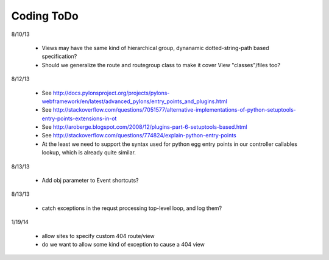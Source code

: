 Coding ToDo
===========


8/10/13

    * Views may have the same kind of hierarchical group, dynanamic dotted-string-path based specification?
    * Should we generalize the route and routegroup class to make it cover View "classes"/files too?


8/12/13

    * See http://docs.pylonsproject.org/projects/pylons-webframework/en/latest/advanced_pylons/entry_points_and_plugins.html
    * See http://stackoverflow.com/questions/7051577/alternative-implementations-of-python-setuptools-entry-points-extensions-in-ot
    * See http://aroberge.blogspot.com/2008/12/plugins-part-6-setuptools-based.html
    * See http://stackoverflow.com/questions/774824/explain-python-entry-points
    * At the least we need to support the syntax used for python egg entry points in our controller callables lookup, which is already quite similar.


8/13/13

    * Add obj parameter to Event shortcuts?


8/13/13

    * catch exceptions in the requst processing top-level loop, and log them?


1/19/14

    * allow sites to specify custom 404 route/view
    * do we want to allow some kind of exception to cause a 404 view


